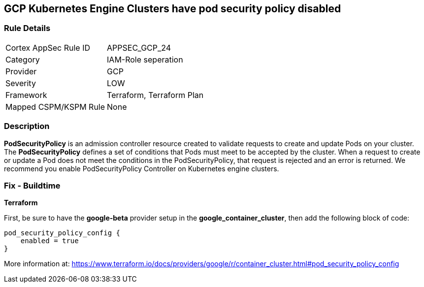 == GCP Kubernetes Engine Clusters have pod security policy disabled


=== Rule Details

[cols="1,3"]
|===
|Cortex AppSec Rule ID |APPSEC_GCP_24
|Category |IAM-Role seperation
|Provider |GCP
|Severity |LOW
|Framework |Terraform, Terraform Plan
|Mapped CSPM/KSPM Rule |None
|===


=== Description 


*PodSecurityPolicy* is an admission controller resource created to validate requests to create and update Pods on your cluster.
The *PodSecurityPolicy* defines a set of conditions that Pods must meet to be accepted by the cluster.
When a request to create or update a Pod does not meet the conditions in the PodSecurityPolicy, that request is rejected and an error is returned.
We recommend you enable PodSecurityPolicy Controller on Kubernetes engine clusters.

////
=== Fix - Runtime


* Gcloud CLI To update the cluster to enable the PodSecurityPolicy Controller, use this command:* 


----
gcloud beta container clusters update cluster-name --enable-pod-security-policy
----
More information at: https://cloud.google.com/kubernetes-engine/docs/how-to/pod-security-policies?hl=en [https://cloud.google.com/kubernetes-engine/docs/how-to/pod-security-policies]
////

=== Fix - Buildtime


*Terraform* 


First, be sure to have the *google-beta* provider setup in the *google_container_cluster*, then add the following block of code:


[source,go]
----
pod_security_policy_config {
    enabled = true
}
----

More information at: https://www.terraform.io/docs/providers/google/r/container_cluster.html#pod_security_policy_config

